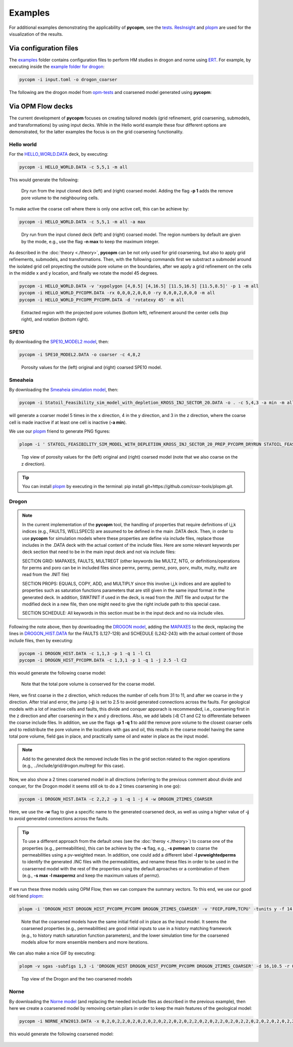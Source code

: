 ********
Examples
********

For additional examples demonstrating the applicability of **pycopm**, see the `tests <https://github.com/cssr-tools/pycopm/tree/main/tests>`_.
`ResInsight <https://resinsight.org>`_ and `plopm <https://github.com/cssr-tools/plopm>`_ are used for the visualization of the results.

=======================
Via configuration files
=======================

The `examples <https://github.com/cssr-tools/pycopm/blob/main/examples/configurations>`_ folder contains configuration files
to perform HM studies in drogon and norne using `ERT <https://ert.readthedocs.io/en/latest/>`_. For example, by executing inside the `example folder for drogon <https://github.com/cssr-tools/pycopm/blob/main/examples/configurations/drogon>`_:

.. code-block:: bash

    pycopm -i input.toml -o drogon_coarser

The following are the drogon model from `opm-tests <https://github.com/OPM/opm-tests/tree/master/drogon>`_ and coarsened model generated using **pycopm**:

.. figure:: figs/drogon_coarser.png
 

.. _generic:

==================
Via OPM Flow decks 
==================

The current development of **pycopm** focuses on creating tailored models (grid refinement, grid coarsening, submodels, and transformations) by using input decks.
While in the Hello world example these four different options are demonstrated, for the latter examples the focus is on the grid coarsening functionality. 

Hello world
-----------
For the `HELLO_WORLD.DATA <https://github.com/cssr-tools/pycopm/blob/main/examples/decks/HELLO_WORLD.DATA>`_ deck, by executing:

.. code-block:: bash

    pycopm -i HELLO_WORLD.DATA -c 5,5,1 -m all

This would generate the following:

.. figure:: figs/hello_world_1.png

    Dry run from the input cloned deck (left) and (right) coarsed model. Adding the flag **-p 1** adds the remove pore volume to the neighbouring cells.

To make active the coarse cell where there is only one active cell, this can be achieve by:

.. code-block:: bash

    pycopm -i HELLO_WORLD.DATA -c 5,5,1 -m all -a max

.. figure:: figs/hello_world_2.png

    Dry run from the input cloned deck (left) and (right) coarsed model. The region numbers by default are given by the mode, e.g., use the flag **-n max** to keep the maximum integer.

As described in the :doc:`theory <./theory>`, **pycopm** can be not only used for grid coarsening, but also to apply grid refinements, submodels, and transformations.
Then, with the following commands first we substract a submodel around the isolated grid cell proyecting the outside pore volume on the boundaries, after 
we apply a grid refinement on the cells in the middle x and y location, and finally we rotate the model 45 degrees.

.. code-block:: bash

    pycopm -i HELLO_WORLD.DATA -v 'xypolygon [4,8.5] [4,16.5] [11.5,16.5] [11.5,8.5]' -p 1 -m all
    pycopm -i HELLO_WORLD_PYCOPM.DATA -rx 0,0,0,2,0,0,0 -ry 0,0,0,2,0,0,0 -m all
    pycopm -i HELLO_WORLD_PYCOPM_PYCOPM.DATA -d 'rotatexy 45' -m all

.. figure:: figs/hello_world_3.png

    Extracted region with the projected pore volumes (bottom left), refinement around the center cells (top right), and rotation (bottom right).


SPE10
-----

By downloading the `SPE10_MODEL2 model <https://github.com/OPM/opm-data/tree/master/spe10model2>`_, then:

.. code-block:: bash

    pycopm -i SPE10_MODEL2.DATA -o coarser -c 4,8,2

.. figure:: figs/spe10_model2_coarser.png

    Porosity values for the (left) original and (right) coarsed SPE10 model.

Smeaheia
--------

By downloading the `Smeaheia simulation model <https://co2datashare.org/dataset/smeaheia-dataset>`_,
then:

.. code-block:: bash

    pycopm -i Statoil_Feasibility_sim_model_with_depletion_KROSS_INJ_SECTOR_20.DATA -o . -c 5,4,3 -a min -m all

will generate a coarser model 5 times in the x direction, 4 in the y direction, and 3 in the z direction, where the coarse cell is
made inactive if at least one cell is inactive (**-a min**).

We use our `plopm <https://github.com/cssr-tools/plopm>`_ friend to generate PNG figures:

.. code-block:: bash

    plopm -i ' STATOIL_FEASIBILITY_SIM_MODEL_WITH_DEPLETION_KROSS_INJ_SECTOR_20_PREP_PYCOPM_DRYRUN STATOIL_FEASIBILITY_SIM_MODEL_WITH_DEPLETION_KROSS_INJ_SECTOR_20_PYCOPM' -s ,,0 -v poro -subfigs 1,2 -save smeaheia -t 'Smeaheia  Coarsed smeaheia' -xunits km -xformat .0f -yunits km -yformat .0f -d 5,5.2 -suptitle 0 -c cet_rainbow_bgyrm_35_85_c69 -cbsfax 0.30,0.01,0.4,0.02 -cformat .2f

.. figure:: figs/smeia.png

    Top view of porosity values for the (left) original and (right) coarsed model (note that we also coarse on the z direction).

.. tip::
    You can install `plopm <https://github.com/cssr-tools/plopm>`_ by executing in the terminal: pip install git+https://github.com/cssr-tools/plopm.git.

Drogon
------

.. note::
    In the current implementation of the **pycopm** tool, the handling of properties that require definitions of i,j,k indices 
    (e.g., FAULTS, WELLSPECS) are assumed to be defined in the main .DATA deck. Then, in order to use **pycopm** for simulation models 
    where these properties are define via include files, replace those includes in the .DATA deck with the actual content of the include files.
    Here are some relevant keywords per deck section that need to be in the main input deck and not via include files:

    SECTION GRID: MAPAXES, FAULTS, MULTREGT (other keywords like MULTZ, NTG, or definitions/operations for perms and poro can be in included files since 
    permx, permy, permz, poro, porv, multx, multy, multz are read from the .INIT file)

    SECTION PROPS: EQUALS, COPY, ADD, and MULTIPLY since this involve i,j,k indices and are applied to properties such as saturation functions parameters that
    are still given in the same input format in the generated deck. In addition, SWATINIT if used in the deck, is read from the .INIT file and output for the 
    modified deck in a new file, then one might need to give the right include path to this special case. 

    SECTION SCHEDULE: All keywords in this section must be in the input deck and no via include viles.

Following the note above, then by downloading the `DROGON model <https://github.com/OPM/opm-tests/tree/master/drogon>`_, adding the `MAPAXES <https://raw.githubusercontent.com/OPM/opm-tests/master/drogon/include/grid/drogon.grid>`_ 
to the deck, replacing the lines in `DROGON_HIST.DATA <https://github.com/OPM/opm-tests/blob/master/drogon/model/DROGON_HIST.DATA>`_ for the FAULTS (L127-128) and SCHEDULE (L242-243) with the actual content of those include files, then by executing:

.. code-block:: bash

    pycopm -i DROGON_HIST.DATA -c 1,1,3 -p 1 -q 1 -l C1
    pycopm -i DROGON_HIST_PYCOPM.DATA -c 1,3,1 -p 1 -q 1 -j 2.5 -l C2

this would generate the following coarse model:

.. figure:: figs/drogon_generic.png

    Note that the total pore volume is conserved for the coarse model.

Here, we first coarse in the z direction, which reduces the number of cells from 31 to 11, and after we coarse in the y direction.
After trial and error, the jump (**-j**) is set to 2.5 to avoid generated connections across the faults. For geological models with a lot of
inactive cells and faults, this divide and conquer apporach is recommended, i.e., coarsening first in the z direction and after coarsening
in the x and y directions. Also, we add labels (**-l**) C1 and C2 to differentiate between the coarse include files. In addition, we use the 
flags **-p 1 -q 1** to add the remove pore volume to the closest coarser cells and to redistribute the pore volume in the locations with 
gas and oil, this results in the coarse model having the same total pore volume, field gas in place, and practically same oil and water in 
place as the input model.

.. note::
    Add to the generated deck the removed include files in the grid section related to the region operations (e.g.,
    ../include/grid/drogon.multregt for this case).

Now, we also show a 2 times coarsened model in all directions (referring to the previous comment about divide and conquer, for the Drogon model
it seems still ok to do a 2 times coarsening in one go):

.. code-block:: bash

    pycopm -i DROGON_HIST.DATA -c 2,2,2 -p 1 -q 1 -j 4 -w DROGON_2TIMES_COARSER

Here, we use the **-w** flag to give a specific name to the generated coarsened deck, as well as using a higher value of **-j** to avoid generated connections across the faults.

.. tip::
    To use a different approach from the default ones (see the :doc:`theroy <./theory>`) to coarse one of the properties (e.g., permeabilities), this can 
    be achieve by the **-s** flag, e.g., **-s pvmean** to coarse the permeabilities using a pv-weighted mean. In addition, one could add a different label 
    **-l pvweightedperms** to identify the generated .INC files with the permeabilities, and rename these files in order to be used in the coarserned model with the rest 
    of the properties using the default aproaches or a combination of them (e.g., **-s max -l maxpermz** and keep the maximum values of permz).

If we run these three models using OPM Flow, then we can compare the summary vectors. To this end, we use our good old friend `plopm <https://github.com/cssr-tools/plopm>`_:

.. code-block:: bash

    plopm -i 'DROGON_HIST DROGON_HIST_PYCOPM_PYCOPM DROGON_2TIMES_COARSER' -v 'FOIP,FOPR,TCPU' -tunits y -f 14 -subfigs 2,2 -delax 1 -loc empty,empty,empty,center -d 10,5 -xformat '.1f' -xlnum 6 -ylabel 'sm$^3$  sm$^3$/day  seconds' -t 'Field oil in place  Field oil production rate  Simulation time' -labels 'DROGON  DROGON 3XZ COARSER  DROGON 2XYZ COARSER' -save drogon_pycopm_comparison -yformat '.2e,.0f,.0f'

.. figure:: figs/drogon_pycopm_comparison.png

    Note that the coarsened models have the same initial field oil in place as the input model. It seems the coarsened properties (e.g., permeabilities)
    are good initial inputs to use in a history matching framework (e.g., to history match saturation function parameters), and the lower simulation 
    time for the coarsened models allow for more ensemble members and more iterations.

We can also make a nice GIF by executing:

.. code-block:: bash

    plopm -v sgas -subfigs 1,3 -i 'DROGON_HIST DROGON_HIST_PYCOPM_PYCOPM DROGON_2TIMES_COARSER' -d 16,10.5 -r 0,3 -m gif -dpi 300 -t "DROGON  DROGON 3XZ COARSER  DROGON 2XYZ COARSER" -f 16 -interval 2000 -loop 1 -cformat .2f -cbsfax 0.30,0.01,0.4,0.02 -s ,,1 -rotate -30 -xunits km -yunits km -xformat .0f -yformat .0f -c cet_rainbow_bgyrm_35_85_c69 -delax 1

.. figure:: figs/sgas.gif

    Top view of the Drogon and the two coarsened models

Norne
-----
By downloading the `Norne model <https://github.com/OPM/opm-tests/tree/master/norne>`_ (and replacing the needed include files as described in the previous
example), then here we create a coarsened model by removing certain pilars in order to keep the main features of the geological model:

.. code-block:: bash

    pycopm -i NORNE_ATW2013.DATA -x 0,2,0,2,2,0,2,0,2,0,2,0,2,2,0,2,0,2,2,0,2,0,2,2,0,2,0,2,2,0,2,0,2,0,2,0,2,2,0,2,2,0,2,2,2,2,0 -y 0,2,0,2,2,0,2,0,2,2,0,2,0,2,2,0,2,0,2,2,0,2,0,2,2,0,2,0,2,2,0,2,0,2,2,0,2,0,2,2,0,2,0,2,2,0,2,0,2,2,0,2,0,2,2,0,2,0,2,2,0,2,0,2,0,2,0,2,2,0,2,0,2,2,0,2,0,2,2,0,2,0,2,2,0,2,0,2,0,2,0,2,0,2,0,2,0,2,0,2,0,2,0,2,2,2,2,2,2,2,2,2,0 -z 0,0,2,0,0,2,2,2,2,2,0,2,2,2,2,2,0,0,2,0,2,2,0 -a min -p 1 -q 1 -m all

this would generate the following coarsened model:

.. figure:: figs/norne_vec.png
